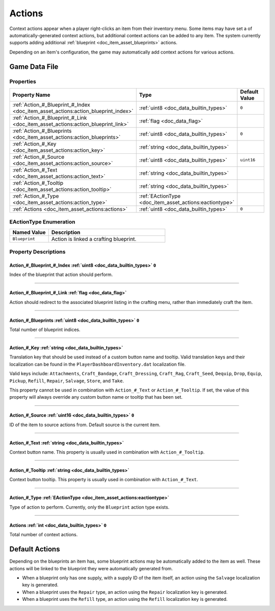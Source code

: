 .. _doc_item_asset_actions:

Actions
=======

Context actions appear when a player right-clicks an item from their inventory menu. Some items may have set a of automatically-generated context actions, but additional context actions can be added to any item. The system currently supports adding additional :ref:`blueprint <doc_item_asset_blueprints>` actions.

Depending on an item's configuration, the game may automatically add context actions for various actions.

Game Data File
--------------

Properties
``````````

.. list-table::
   :widths: 40 40 20
   :header-rows: 1
   
   * - Property Name
     - Type
     - Default Value
   * - :ref:`Action_#_Blueprint_#_Index <doc_item_asset_actions:action_blueprint_index>`
     - :ref:`uint8 <doc_data_builtin_types>`
     - ``0``
   * - :ref:`Action_#_Blueprint_#_Link <doc_item_asset_actions:action_blueprint_link>`
     - :ref:`flag <doc_data_flag>`
     - 
   * - :ref:`Action_#_Blueprints <doc_item_asset_actions:action_blueprints>`
     - :ref:`uint8 <doc_data_builtin_types>`
     - ``0``
   * - :ref:`Action_#_Key <doc_item_asset_actions:action_key>`
     - :ref:`string <doc_data_builtin_types>`
     - 
   * - :ref:`Action_#_Source <doc_item_asset_actions:action_source>`
     - :ref:`uint8 <doc_data_builtin_types>`
     - ``uint16``
   * - :ref:`Action_#_Text <doc_item_asset_actions:action_text>`
     - :ref:`string <doc_data_builtin_types>`
     - 
   * - :ref:`Action_#_Tooltip <doc_item_asset_actions:action_tooltip>`
     - :ref:`string <doc_data_builtin_types>`
     - 
   * - :ref:`Action_#_Type <doc_item_asset_actions:action_type>`
     - :ref:`EActionType <doc_item_asset_actions:eactiontype>`
     - 
   * - :ref:`Actions <doc_item_asset_actions:actions>`
     - :ref:`uint8 <doc_data_builtin_types>`
     - ``0``

.. _doc_item_asset_actions:eactiontype:

EActionType Enumeration
```````````````````````

.. list-table::
   :widths: 25 75
   :header-rows: 1
   
   * - Named Value
     - Description
   * - ``Blueprint``
     - Action is linked a crafting blueprint.

Property Descriptions
`````````````````````

.. _doc_item_asset_actions:action_blueprint_index:

Action_#_Blueprint_#_Index :ref:`uint8 <doc_data_builtin_types>` ``0``
::::::::::::::::::::::::::::::::::::::::::::::::::::::::::::::::::::::

Index of the blueprint that action should perform.

----

.. _doc_item_asset_actions:action_blueprint_link:

Action_#_Blueprint_#_Link :ref:`flag <doc_data_flag>`
:::::::::::::::::::::::::::::::::::::::::::::::::::::

Action should redirect to the associated blueprint listing in the crafting menu, rather than immediately craft the item.

----

.. _doc_item_asset_actions:action_blueprints:

Action_#_Blueprints :ref:`uint8 <doc_data_builtin_types>` ``0``
:::::::::::::::::::::::::::::::::::::::::::::::::::::::::::::::

Total number of blueprint indices.

----

.. _doc_item_asset_actions:action_key:

Action_#_Key :ref:`string <doc_data_builtin_types>`
:::::::::::::::::::::::::::::::::::::::::::::::::::

Translation key that should be used instead of a custom button name and tooltip. Valid translation keys and their localization can be found in the ``PlayerDashboardInventory.dat`` localization file.

Valid keys include: ``Attachments``, ``Craft_Bandage``, ``Craft_Dressing``, ``Craft_Rag``, ``Craft_Seed``, ``Dequip``, ``Drop``, ``Equip``, ``Pickup``, ``Refill``, ``Repair``, ``Salvage``, ``Store``, and ``Take``.

This property cannot be used in combination with ``Action_#_Text`` or ``Action_#_Tooltip``. If set, the value of this property will always override any custom button name or tooltip that has been set.

----

.. _doc_item_asset_actions:action_source:

Action_#_Source :ref:`uint16 <doc_data_builtin_types>` ``0``
::::::::::::::::::::::::::::::::::::::::::::::::::::::::::::

ID of the item to source actions from. Default source is the current item.

----

.. _doc_item_asset_actions:action_text:

Action_#_Text :ref:`string <doc_data_builtin_types>`
::::::::::::::::::::::::::::::::::::::::::::::::::::

Context button name. This property is usually used in combination with ``Action_#_Tooltip``.

----

.. _doc_item_asset_actions:action_tooltip:

Action_#_Tooltip :ref:`string <doc_data_builtin_types>`
:::::::::::::::::::::::::::::::::::::::::::::::::::::::

Context button tooltip. This property is usually used in combination with ``Action_#_Text``.

----

.. _doc_item_asset_actions:action_type:

Action_#_Type :ref:`EActionType <doc_item_asset_actions:eactiontype>`
:::::::::::::::::::::::::::::::::::::::::::::::::::::::::::::::::::::

Type of action to perform. Currently, only the ``Blueprint`` action type exists.

----

.. _doc_item_asset_actions:actions:

Actions :ref:`int <doc_data_builtin_types>` ``0``
:::::::::::::::::::::::::::::::::::::::::::::::::

Total number of context actions.

Default Actions
---------------

Depending on the blueprints an item has, some blueprint actions may be automatically added to the item as well. These actions will be linked to the blueprint they were automatically generated from.

- When a blueprint only has one supply, with a supply ID of the item itself, an action using the ``Salvage`` localization key is generated.
- When a blueprint uses the ``Repair`` type, an action using the ``Repair`` localization key is generated.
- When a blueprint uses the ``Refill`` type, an action using the ``Refill`` localization key is generated.